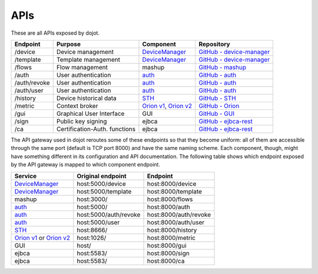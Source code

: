 APIs
===========

These are all APIs exposed by dojot.

.. _DeviceManager:  https://dojot.github.io/device-manager/apis.html
.. _GitHub - device-manager: https://github.com/dojot/device-manager
.. _GitHub - mashup: https://github.com/dojot/mashup
.. _auth: https://dojot.github.io/auth/apis.html
.. _GitHub - auth: https://github.com/dojot/auth
.. _STH: https://github.com/telefonicaid/fiware-sth-comet/blob/master/doc/manuals/raw-data-retrieval.md
.. _GitHub - STH: https://github.com/telefonicaid/fiware-sth-comet
.. _Orion v1: http://telefonicaid.github.io/fiware-orion/api/v1/
.. _Orion v2: http://telefonicaid.github.io/fiware-orion/api/v2/stable/
.. _GitHub - Orion: https://github.com/dojot/fiware-orion
.. _GitHub - GUI: https://github.com/dojot/gui
.. _GitHub - ejbca-rest: https://github.com/dojot/ejbca-rest

============= =============================== ========================== ================
 Endpoint         Purpose                         Component               Repository
============= =============================== ========================== ================
 /device       Device management               `DeviceManager`_           `GitHub - device-manager`_ 
 /template     Template management             `DeviceManager`_           `GitHub - device-manager`_
 /flows        Flow management                 mashup                     `GitHub - mashup`_ 
 /auth         User authentication             `auth`_                    `GitHub - auth`_ 
 /auth/revoke  User authentication             `auth`_                    `GitHub - auth`_ 
 /auth/user    User authentication             `auth`_                    `GitHub - auth`_ 
 /history      Device historical data          `STH`_                     `GitHub - STH`_ 
 /metric       Context broker                  `Orion v1`_, `Orion v2`_   `GitHub - Orion`_
 /gui          Graphical User Interface        GUI                        `GitHub - GUI`_ 
 /sign         Public key signing              ejbca                      `GitHub - ejbca-rest`_ 
 /ca           Certification-Auth. functions   ejbca                      `GitHub - ejbca-rest`_ 
============= =============================== ========================== ================


The API gateway used in dojot reroutes some of these endpoints so that they become uniform: all of them are accessible through the same port (default is TCP port 8000) and have the same naming scheme. Each component, though, might have something different in its configuration and API documentation. The following table shows which endpoint exposed by the API gateway is mapped to which component endpoint.

=========================== ======================== =======================
 Service                     Original endpoint        Endpoint               
=========================== ======================== =======================
 `DeviceManager`_            host:5000/device         host:8000/device       
 `DeviceManager`_            host:5000/template       host:8000/template     
 mashup                      host:3000/               host:8000/flows        
 `auth`_                     host:5000/               host:8000/auth         
 `auth`_                     host:5000/auth/revoke    host:8000/auth/revoke  
 `auth`_                     host:5000/user           host:8000/auth/user    
 `STH`_                      host:8666/               host:8000/history      
 `Orion v1`_ or `Orion v2`_  host:1026/               host:8000/metric
 GUI                         host/                    host:8000/gui
 ejbca                       host:5583/               host:8000/sign
 ejbca                       host:5583/               host:8000/ca
=========================== ======================== =======================
